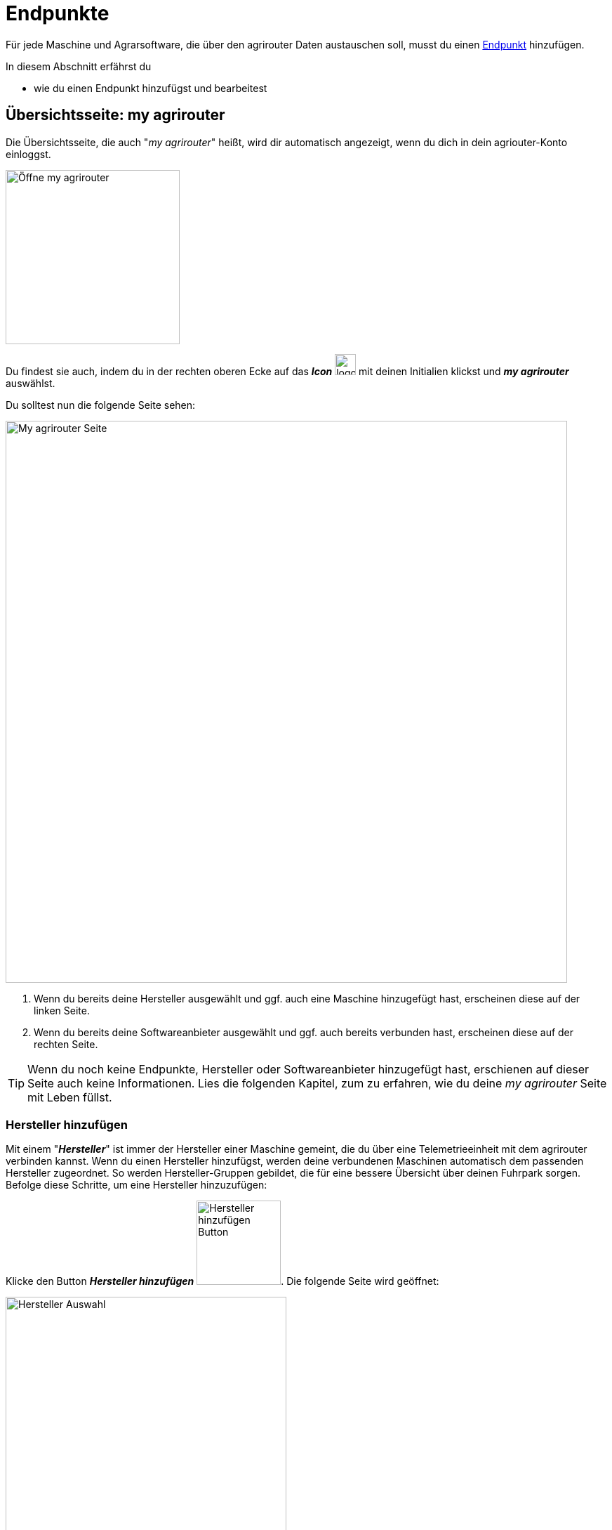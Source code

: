 :imagesdir: _images/
:icons: font

= Endpunkte

Für jede Maschine und Agrarsoftware, die über den agrirouter Daten austauschen soll, musst du einen xref:introduction.adoc#endpoint[Endpunkt] hinzufügen.

In diesem Abschnitt erfährst du

* wie du einen Endpunkt hinzufügst und bearbeitest
//AUSGEBLENDET:* wie du xref:introduction.adoc#route[die Routen] für den Endpunkt erstellst

== Übersichtsseite: my agrirouter
Die Übersichtsseite, die auch "_my agrirouter_" heißt, wird dir automatisch angezeigt, wenn du dich in dein agriouter-Konto einloggst. 

[.float-group]
--
image::endpoints/open-my-agrirouter.png[Öffne my agrirouter, 248, float=right]

Du findest sie auch, indem du in der rechten oberen Ecke auf das *_Icon_* image:basics/profile.png[logon, 30, 30] mit deinen Initialien klickst und *_my agrirouter_* auswählst.
--

Du solltest nun die folgende Seite sehen:

image::endpoints/my-agrirouter-page.png[My agrirouter Seite, 800]

. Wenn du bereits deine Hersteller ausgewählt und ggf. auch eine Maschine hinzugefügt hast, erscheinen diese auf der linken Seite.
. Wenn du bereits deine Softwareanbieter ausgewählt und ggf. auch bereits verbunden hast, erscheinen diese auf der rechten Seite.

[TIP]
====
Wenn du noch keine Endpunkte, Hersteller oder Softwareanbieter hinzugefügt hast, erschienen auf dieser Seite auch keine Informationen. Lies die folgenden Kapitel, zum zu erfahren, wie du deine _my agrirouter_ Seite mit Leben füllst.
====

[#add-manufacturer]
=== Hersteller hinzufügen
Mit einem "*_Hersteller_*" ist immer der Hersteller einer Maschine gemeint, die du über eine Telemetrieeinheit mit dem agrirouter verbinden kannst. Wenn du einen Hersteller hinzufügst, werden deine verbundenen Maschinen automatisch dem passenden Hersteller zugeordnet. So werden Hersteller-Gruppen gebildet, die für eine bessere Übersicht über deinen Fuhrpark sorgen. Befolge diese Schritte, um eine Hersteller hinzuzufügen:

Klicke den Button *_Hersteller hinzufügen_* image:endpoints/add-manufacturer-button.png[Hersteller hinzufügen Button, 120].
[.result]#Die folgende Seite wird geöffnet:#

[.float-group]
--
image::endpoints/add-manufacturer-1.png[Hersteller Auswahl, 400, float=right]

. Klicke auf das Dropdown-Menü.
. Wähle den Hersteller aus, den du hinzufügen möchtest.
[.result]#Der ausgewählte Hersteller wird dir rechts neben deiner Auswahl angezeigt.#
--

[.float-group]
--
image::endpoints/add-manufacturer-2.png[Hersteller Auswahl, 400, float=left]

[start=3]
. Klicke auf den *_Speichern_* Button.
[.result]#Du kommst zurück auf die _my agrirouter_ Seite.#
--

[.float-group]
--
image:endpoints/add-manufacturer-3.png[Hersteller verbunden, 400, float=right]

[start=4]
. Der ausgewählte Hersteller wird dir nun links auf deiner _my agrirouter_ Seite angezeigt. *_Das bedeutet allerdings nicht, dass deine Maschine bereits Daten an den agrirouter senden kann!_*
--

TIP: Wenn du Daten von deiner Maschine an den agrirouter senden möchtest, <<connect-machine, verbinde eine neue Maschine>>. Die Maschine kannst du im Anschluss deinem Hersteller zuordnen.


[#connect-machine]
=== Maschine verbinden
Eine Maschine benötigt zur Kommunikation mit der Außenwelt eine Telemetrie-Einheit. Die Telemetrie-Einheit verbindet die Maschine mit dem agrirouter und wird der _my agrirouter_ Seite hinzugefügt.

. Klicke den Button *_Verbindung hinzufügen_* image:endpoints/add-connection-button.png[Verbindung hinzufügen Button, 120].
[.result]#Die folgende Seite wird geöffnet:#

image:endpoints/add-connection-information.png[Verbindung hinzufügen, 600]

[start=2]
. Notiere den Registrierungscode und klicke auf *_Zurück_*.
[.result]#Die _my agrirouter_ Seite wird angezeigt.#

[TIP]
====
Klicke das Icon *_Kopieren_* image:endpoints/copy-button.png[copy, 30, 30], um den Code in die Zwischenablage zu kopieren. +
Klicke das Icon *_Drucken_* image:endpoints/print-button.png[print, 30, 30], um den Code auszudrucken.
====

[start=3]
. Gebe den Registrierungscode an der Telemetrie-Einheit ein. Wie das bei deinem Anbieter funktioniert, kannst du in den xref:solution-guides.adoc#solution-guides[Solution Guides] nachlesen.
. Aktualisiere die _my agrirouter_ Seite.
[.result]#Die Telemetrie-Einheit wird auf der rechten Seite deiner _my agrirouter_ Seite angezeigt.#


NOTE: Lese in den xref:solution-guides.adoc#solution-guides[Solution Guides] nach, wie du den Registrierungscode an der Telemetrie-Einheit eingibst.

IMPORTANT: Handelt es sich um eine ISOBUS-Maschine, wird diese ebenfalls der Endpunkteliste hinzugefügt. Damit können ISOBUS-Maschinen beim Routing als Sender oder Empfänger ausgewählt werden.

[#manufacturer-machine-connection]
=== Maschine einem Hersteller zuordnen
Für eine bessere Übersicht auf deiner _my agrirouter_ Seite, kannst du deine Maschinen einem Hersteller zuordnen. Voraussetzung hierfür ist, dass du bereits eine <<connect-machine, Maschine verbunden>> und einen <<add-manufacturer, Hersteller hinzugefügt>> hast.

[.float-group]
--
image:endpoints/add-connection-to-manufacturer-1.png[Verbindung Infos, 400, float=right]

. Klicke auf das Informations-Icon image:endpoints/information-icon.png[copy, 30, 30] der Verbindung, die du einem Hersteller zuordnen möchtest.
[.result]#Die *_Details zu deinem Endpunkt_* werden auf einer neuen Seite geöffnet.#
--


image:endpoints/add-connection-to-manufacturer-2.png[Endpunkt Details, 800]

[start=2]
. In der Kategorie _Details zum Endpunkt_ findest du die Information *_Montiert auf_*. Hier wird dir angezeigt, ob deine Verbindung bereits einem Hersteller zugeordnet ist.
. Klicke auf *_bearbeiten_* image:endpoints/edit-icon.png[copy, 30, 30].

[.float-group]
--
image:endpoints/add-connection-to-manufacturer-3.png[Verbindung Infos, 400, float=left]

[start=4]
. Unter *_Name_* kannst du die Bezeichnung deiner Verbindung anpassen.
. Klicke auf das Dropdown Menü, um einen Hersteller auszuwählen.
--

[.float-group]
--
image:endpoints/add-connection-to-manufacturer-4.png[Verbindung Infos, 400, float=right]

[start=6]
. Wähle den Hersteller aus, dem du deine Verbindung zuordnen willst.
. Klicke auf *_Speichern_*.
--

[.float-group]
--
image:endpoints/add-connection-to-manufacturer-5.png[Verbindung Infos, 400, float=left]

[start=8]
. Wenn du zurück auf die _my agrirouter_ Seite gehst, siehst du nun, dass deine Verbindung dem gewünschten Hersteller zugeordnet wurde.
--

[#connect-software]
=== Agrarsoftware verbinden
Um eine Agrarsoftware mit dem agrirouter zu verbinden, öffne deine _my agrirouter_ Seite und klicke auf den Button *_Software hinzufügen_* image:endpoints/add-software-button.png[Software hinzufügen, 120]
[.result]#Die folgende Seite öffnet sich:#

[.float-group]
--
image:endpoints/add-software-1.png[Software Auswahlseite, 400, float=right]

. Klicke auf das Dropdown-Menü.
. Wähle die Software aus, die du verbinden möchtest.
[.result]#Die ausgewählte Software wird dir rechts neben deiner Auswahl angezeigt.#
--

[.float-group]
--
image:endpoints/add-software-2.png[Software Auswahlseite, 400, float=left]

[start=3]
. Klicke auf den *_Speichern_* Button.
[.result]#Du kommst zurück auf die _my agrirouter_ Seite.#
--

[.float-group]
--
image:endpoints/add-software-3.png[Software nicht verbunden, 400, float=right]

Die ausgewählte Software wird dir nun rechts auf deiner _my agrirouter_ Seite angezeigt. *_Sie ist aber noch nicht verbunden!_*
--

[start=4]
. Klicke auf das Icon mit dem roten Kettenelement image:endpoints/link-icon-red.png[Software hinzufügen, 24].
[.result]#Du wirst auf dei Seite des Softwareanbieters weitergeleitet.#


[start=5]
. Logge dich in deine Agrarsoftware ein und verbinde den agrirouter. Wie das für deine Software funktioniert, erfährst du in den xref:solution-guides.adoc#solution-guides[Solution Guides].

[.float-group]
--
image:endpoints/add-software-4.png[Software nicht verbunden, 400, float=left]

[start=6]
. Wenn du deine Agrarsoftware erfolgreich verbunden hast, aktualisiere die _my agrirouter_ Seite.Das Icon mit dem Kettenelement erscheint nun in grün image:endpoints/link-icon-green.png[Software hinzufügen, 24]. Die Verbindung wurde erfolgreich hergestellt.
--

TIP: Die Funktion *_Mit agrirouter verbinden_* (die Bezeichnung lautet in einigen Fällen anders) findest du meist in den Einstellungen der Agrarsoftware. In den xref:solution-guides.adoc#solution-guides[Solution Guides] findest du eine Anleitung, wie du deine Agrarsoftware mit dem agrirouter verbindest.

NOTE: Eine vollständige Liste von Agrarsoftware mit agrirouter-Schnittstelle findest du https://agrirouter.com/de/solutions[auf unserem Solution Finder].

////
AUSGEBLENDET
== Detailansicht
In der Detailansicht sind alle Informationen zum Endpunkt zusammengefasst:

* das Routing, d.h. verbundene Endpunkte und Gruppen und die Regeln des Datenaustausches
* Details zum Endpunkt und dem Postfach
* Fähigkeiten des Endpunktes
// Mit Fähigkeiten sind die unterstützten Datenformate gemeint.
* die in einem verbundenen Konto sichtbaren Maschinen

Die Detailansicht ist in die Reiter <<senden-an,Senden an>>, <<empfangen-von,Empfangen von>>, <<gruppen,Gruppen>>, <<details,Details>>, <<fähigkeiten,Fähigkeiten>> und <<externe-maschinen,Externe Maschinen>> unterteilt.

NOTE: Die Zahl der angezeigten Reiter hängt vom Endpunkt-Typ ab. So wird etwa der Reiter `Externe Maschinen` nur bei verbundenen Konten angezeigt.

[#send-to]
=== Senden an
Der Reiter enthält eine Liste der Empfänger. +
Empfänger

* befinden sich am Ende einer abgehenden Route
* sind Endpunkte und Gruppen, an welche der Endpunkt Daten sendet

Du kannst

* Empfänger hinzufügen image:ar_add.icon.png[add, 30, 30], bearbeiten image:ar_edit.icon.png[edit, 30, 30] und löschen image:ar_delete.icon.png[delete, 30, 30]
* definieren, welche Nachrichten der Endpunkt an den Empfänger sendet

NOTE: Die Liste der Empfänger ist auch bei einem neuen Endpunkt nicht leer. Der neue Endpunkt ist automatisch Mitglied einer Standard-Gruppe, die in der Liste der Empfänger angezeigt wird.

==== Empfänger hinzufügen
Du erstellst die Route für den Versand von Daten an einen anderen Endpunkt oder eine Gruppe:

. Klicke das Icon *_Hinzufügen_* image:ar_add.icon.png[add, 30, 30].
[.result]#Das Formular `Neues Routing` wird angezeigt.#
. Klicke in das Eingabefeld *_Empfänger_*.
[.result]#Die Auswahlliste `Endpunkt auswählen` wird angezeigt.#
. Wähle den Empfänger.
[.result]#Das Formular `Neues Routing` wird angezeigt.#
. Klicke in das Eingabefeld *_Nachrichtenformate_*.
[.result]#Die Auswahlliste `Nachrichtenformate auswählen` wird angezeigt.#
. Wähle die Nachrichten, die der Empfänger erhalten soll und klicke *_Bestätigen_*.
. Klicke in das Eingabefeld *_Telemetrie-Parameter-Kategorien_*.
[.result]#Das Formular `Telemetrie-Parameter-Kategorien` wird angezeigt.#
. Wähle eine oder mehrere Kategorien und klicke Bestätigen.
[.result]#Das Formular `Neues Routing` wird angezeigt.#
. Klicke den Button *_Bestätigen_*.
[.result]#Der Empfänger wird hinzugefügt.#

NOTE: Beim Anlegen der Route werden nur Nachrichten angeboten, welche vom Empfänger verarbeitet werden können.

NOTE: Der neue Empfänger ist sofort in der Endpunkteliste sichtbar. Es kann jedoch bis zu 2 Minuten dauern, bis die Route betriebsbereit ist, d.h. Daten an den Empfänger gesendet werden können.

IMPORTANT: Das Formular `Telemetrie-Parameter-Kategorien` ist nur für Endpunkte verfügbar, die Echtzeitdaten verarbeiten können.

==== Empfänger bearbeiten

. Klicke das Icon *_Bearbeiten_* image:ar_edit.icon.png[edit, 30, 30].
[.result]#Das Formular `Routing bearbeiten` wird angezeigt.#
. Ändere die Eigenschaften des Empfängers und klicke den Button *_Bestätigen_*.

==== Empfänger löschen

. Klicke das Icon *_Löschen_* image:ar_delete.icon.png[delete, 30, 30].
[.result]#Das Meldungsfenster `Bestätigen` wird angezeigt.#
. Bestätige die Abfrage mit *_OK_*.
[.result]#Der Empfänger wird gelöscht.#

[#receive-from]
=== Empfangen von
Der Reiter enthält eine Liste der Sender.
Sender

* befinden sich am Anfang einer eingehenden Route
* sind Endpunkte und Gruppen, von denen der Endpunkt Daten empfängt

Du kannst

* Sender hinzufügen image:ar_add.icon.png[add, 30, 30], bearbeiten image:ar_edit.icon.png[edit, 30, 30] und löschen image:ar_delete.icon.png[delete, 30, 30]
* definieren, welche Nachrichten der Endpunkt vom Sender empfängt

NOTE: Die Liste der Sender ist auch bei einem neuen Endpunkt nicht leer. Der neue Endpunkt ist automatisch Mitglied einer Standard-Gruppe, die in der Liste der Sender angezeigt wird.

==== Sender hinzufügen
Du erstellst die Route für den Empfang von Daten von einem anderen Endpunkt oder einer Gruppe:

. Klicke das Icon *_Hinzufügen_* image:ar_add.icon.png[add, 30, 30].
[.result]#Das Formular `Neues Routing` wird angezeigt.#
. Klicke in das Eingabefeld *_Sender_*.
[.result]#Die Auswahlliste `Endpunkt auswählen` wird angezeigt.#
. Wähle den Sender.
[.result]#Das Formular `Neues Routing` wird angezeigt.#
. Klicke in das Eingabefeld *_Nachrichtenformate_*.
[.result]#Die Auswahlliste `Nachrichtenformate auswählen` wird angezeigt.#
. Wähle die Nachrichten, die der Sender senden soll und klicke *_Bestätigen_*.
[.result]#Das Formular `Neues Routing` wird angezeigt.#
. Klicke den Button *_Bestätigen_*.
[.result]#Der Sender wird hinzugefügt.#
. Klicke in das Eingabefeld *_Telemetrie-Parameter-Kategorien_*.
[.result]#Das Formular `Telemetrie-Parameter-Kategorien` wird angezeigt.#
. Wähle eine oder mehrere Kategorien und klicke Bestätigen.
[.result]#Das Formular `Neues Routing` wird angezeigt.#
. Klicke den Button *_Bestätigen_*.
[.result]#Der Sender wird hinzugefügt.#

NOTE: Beim Anlegen der Route werden nur Nachrichten angeboten, welche vom Endpunkt verarbeitet werden können.

NOTE: Der neue Sender ist sofort in der Endpunkteliste sichtbar. Es kann jedoch bis zu 2 Minuten dauern, bis die Route betriebsbereit ist, d.h. Daten vom Sender empfangen werden können.

IMPORTANT: Das Formular `Telemetrie-Parameter-Kategorien` ist nur für Endpunkte verfügbar, die Echtzeitdaten verarbeiten können.

==== Sender bearbeiten

. Klicke das Icon *_Bearbeiten_* image:ar_edit.icon.png[edit, 30, 30].
[.result]#Das Formular `Routing bearbeiten` wird angezeigt.#
. Ändere die Eigenschaften des Senders und klicke den Button *_Bestätigen_*.

==== Sender löschen

. Klicke das Icon *_Löschen_* image:ar_delete.icon.png[delete, 30, 30].
[.result]#Das Meldungsfenster `Bestätigen` wird angezeigt.#
. Bestätige die Abfrage mit *_OK_*.
[.result]#Der Sender wird gelöscht.#



=== Gruppen
Der Reiter enthält eine Liste der Gruppen, denen der Endpunkt angehört.
Jeder neue Endpunkt ist automatisch Mitglied in einer der Standard-Gruppen.
xref:routing.adoc[Klicke diesen Link] und erfahre mehr über Gruppen.

=== Details
Der Reiter enthält Informationen zum Endpunkt und zum Postfach.

Die Abschnitte `Letzte verarbeitete Nachricht` und `Letzte abgeholte Nachricht` enthalten Meta-Informationen zur letzten versendeten bzw. empfangenen Nachricht. Der Nachrichteninhalt wird nicht angezeigt.

Die Daten im Reiter werden nicht automatisch aktualisiert.
Aktualisiere, wenn du das Postfach auf eingehende oder verarbeitete Nachrichten überwachst:

. Klicke das Icon *_Aktualisieren_*  image:ar_refresh.icon.png[refresh, 30, 30].
[.result]#Der Reiter `Details` wird aktualisiert.#

=== Fähigkeiten
Der Reiter enthält die Nachrichten, die der Endpunkt senden und empfangen kann. +
Die unterstützten Nachrichten sind vom Endpunkt vorgegeben und können nicht geändert werden.

=== Externe Maschinen
Dieser Reiter wird nur bei Endpunkten vom Typ `Verbundenes Konto` angezeigt.

Im Reiter werden alle Maschinen angezeigt,

* die zum verbundenen Konto gehören und
* die Echtzeitdaten verarbeiten können.

[#edit-endpoint]
== Endpunkt bearbeiten
Du kannst

* Name und Beschreibung des Endpunktes ändern,
* den Endpunkt deaktivieren,
* den Endpunkt löschen,
* die Diagnoseinformationen eines Endpunktes abfragen.

=== Name und Beschreibung ändern
Ändere Name und Beschreibung des Endpunktes wie folgt:

. Wähle den Endpunkt in der Endpunkteliste.
[.result]#Im rechten Bereich des Kontrollzentrums wird die Detailansicht des Endpunktes angezeigt.#
. Klicke den Button *_Bearbeiten_*.
[.result]#Das Formular `Endpunkt bearbeiten` wird angezeigt.#
. Gebe Namen und Beschreibung ein und klicke *_Bestätigen_*.
[.result]#In der Endpunkteliste wird der neue Name angezeigt.#
[.result]#Im Reiter `Details` der Detailansicht wird die neue Beschreibung angezeigt.#

=== Deaktivieren
Wenn der Endpunkt keine Nachrichten mehr verarbeiten soll, deaktiviere ihn:

. Wähle den Endpunkt in der Endpunkteliste.
[.result]#Im rechten Bereich des Kontrollzentrums wird die Detailansicht des Endpunktes angezeigt.#
. Setze den Schalter *_Aktiv_* auf `AUS`.
[.result]#Der Endpunkt ist deaktiviert.#
[.result]#Der Endpunkt bleibt in der Endpunkteliste sichtbar.#

Wenn der Endpunkt Nachrichten empfangen oder versenden soll, aktiviere ihn:

. Wähle den Endpunkt in der Endpunkteliste.
[.result]#Im rechten Bereich des Kontrollzentrums wird die Detailansicht des Endpunktes angezeigt.#
. Setze den Schalter *_Aktiv_* auf `AN`.
[.result]#Der Endpunkt ist aktiviert.#

=== Löschen
Wenn der Endpunkt nicht mehr benötigt wird, lösche ihn:

[.float-group]
--
image::ar_endpoint-delete.png[Delete endpoint, 200, float=right]

. Wähle den Endpunkt in der Endpunkteliste.
[.result]#Im rechten Bereich des Kontrollzentrums wird die Detailansicht des Endpunktes angezeigt.#
. Klicke den Button *_Löschen_*.
[.result]#Ein Meldungsfenster wird angezeigt.#
. Bestätige die Abfrage mit *_OK_*.
[.result]#Der Endpunkt wird gelöscht.#
[.result]#Der Endpunkt wird aus der Endpunkteliste entfernt.#
[.result]#Alle zum Endpunkt gehörenden Daten werden gelöscht.#
--

[NOTE]
====
Ein verbundenes Konto kann nicht gelöscht werden.
Entferne ein verbundenes Konto aus der Endpunkteliste wie folgt:

. Klicke im Dashboard die Kachel *_Konten verbinden_*.
. Wähle in der Liste der verbundenen Konten das Konto aus.
. Klicke den Button *_Verbindung aufheben_*.

====

=== Technischer Support
Wenn du zu einem Endpunkt eine Anfrage an unseren Support stellst, benötigen wir die Diagnoseinformationen des Endpunktes:

[.float-group]
--
image::ar_endpoint-techsupport.png[Technical support, 200, float=right]

. Klicke das Icon *_Mehr_*.
[.result]#Eine Auswahlliste wird angezeigt.#
. Wähle das Icon *_Support Informationen anzeigen_* image:ar_info.icon.png[Supportinformationen, 30, 30].
[.result]#Das Meldungsfenster *_Support-Information_* wird angezeigt.#
. Klicke das Icon *_In Zwischenablage kopieren_*.
. Kopiere die Diagnoseinformationen in eine E-Mail an unseren Support.
--

TIP: Klicke das Icon *_Kopieren_* image:ar_copy.icon.png[copy, 30, 30], um die Diagnoseinformationen in die Zwischenablage zu kopieren.

TIP: Klicke xref:support.adoc#support[diesen Link] für weitere Informationen zu Service & Support.
